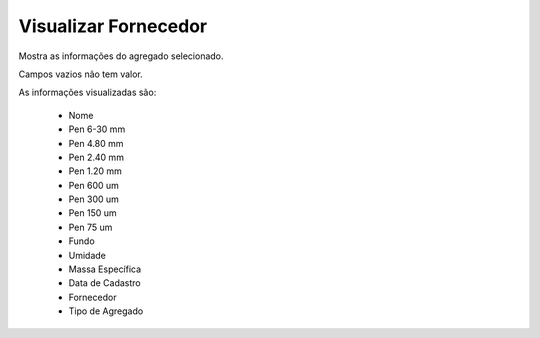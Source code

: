 Visualizar Fornecedor
---------------------

Mostra as informações do agregado selecionado.

Campos vazios não tem valor.

As informações visualizadas são:

    - Nome
    - Pen 6-30 mm
    - Pen 4.80 mm
    - Pen 2.40 mm
    - Pen 1.20 mm
    - Pen 600 um
    - Pen 300 um
    - Pen 150 um
    - Pen 75 um
    - Fundo
    - Umidade
    - Massa Específica
    - Data de Cadastro
    - Fornecedor
    - Tipo de Agregado